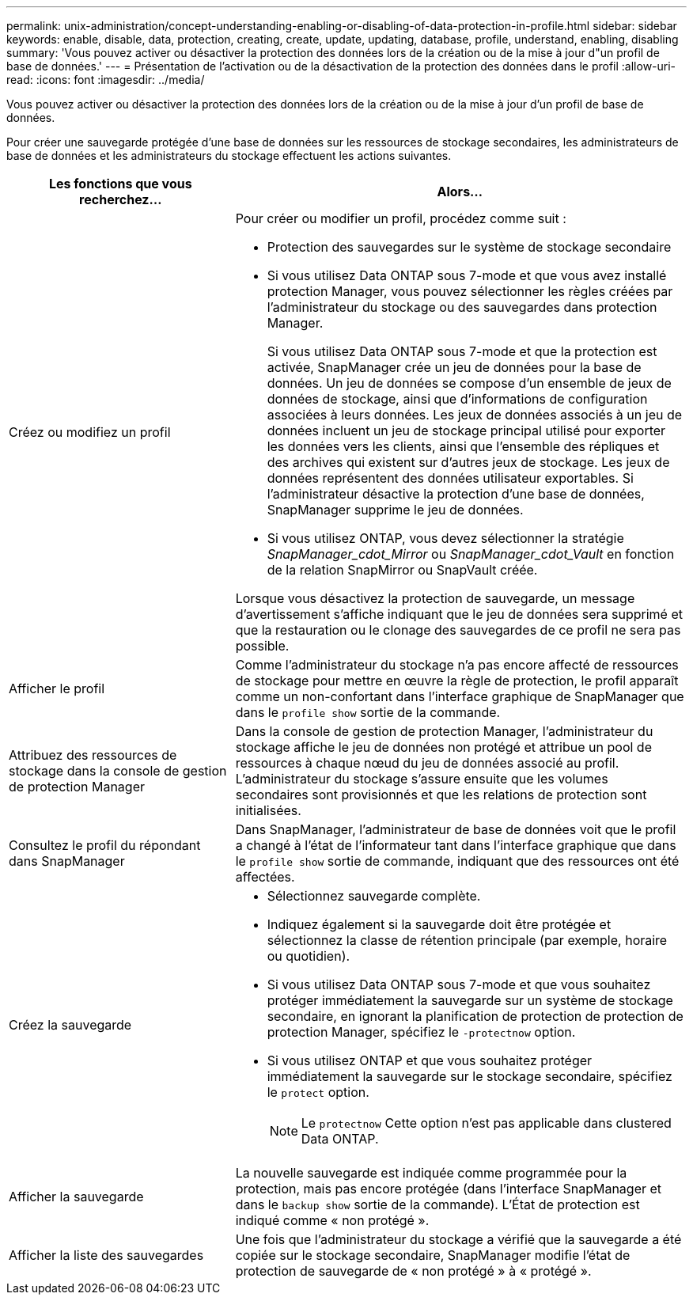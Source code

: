 ---
permalink: unix-administration/concept-understanding-enabling-or-disabling-of-data-protection-in-profile.html 
sidebar: sidebar 
keywords: enable, disable, data, protection, creating, create, update, updating, database, profile, understand, enabling, disabling 
summary: 'Vous pouvez activer ou désactiver la protection des données lors de la création ou de la mise à jour d"un profil de base de données.' 
---
= Présentation de l'activation ou de la désactivation de la protection des données dans le profil
:allow-uri-read: 
:icons: font
:imagesdir: ../media/


[role="lead"]
Vous pouvez activer ou désactiver la protection des données lors de la création ou de la mise à jour d'un profil de base de données.

Pour créer une sauvegarde protégée d'une base de données sur les ressources de stockage secondaires, les administrateurs de base de données et les administrateurs du stockage effectuent les actions suivantes.

[cols="1a,2a"]
|===
| Les fonctions que vous recherchez... | Alors... 


 a| 
Créez ou modifiez un profil
 a| 
Pour créer ou modifier un profil, procédez comme suit :

* Protection des sauvegardes sur le système de stockage secondaire
* Si vous utilisez Data ONTAP sous 7-mode et que vous avez installé protection Manager, vous pouvez sélectionner les règles créées par l'administrateur du stockage ou des sauvegardes dans protection Manager.
+
Si vous utilisez Data ONTAP sous 7-mode et que la protection est activée, SnapManager crée un jeu de données pour la base de données. Un jeu de données se compose d'un ensemble de jeux de données de stockage, ainsi que d'informations de configuration associées à leurs données. Les jeux de données associés à un jeu de données incluent un jeu de stockage principal utilisé pour exporter les données vers les clients, ainsi que l'ensemble des répliques et des archives qui existent sur d'autres jeux de stockage. Les jeux de données représentent des données utilisateur exportables. Si l'administrateur désactive la protection d'une base de données, SnapManager supprime le jeu de données.

* Si vous utilisez ONTAP, vous devez sélectionner la stratégie _SnapManager_cdot_Mirror_ ou _SnapManager_cdot_Vault_ en fonction de la relation SnapMirror ou SnapVault créée.


Lorsque vous désactivez la protection de sauvegarde, un message d'avertissement s'affiche indiquant que le jeu de données sera supprimé et que la restauration ou le clonage des sauvegardes de ce profil ne sera pas possible.



 a| 
Afficher le profil
 a| 
Comme l'administrateur du stockage n'a pas encore affecté de ressources de stockage pour mettre en œuvre la règle de protection, le profil apparaît comme un non-confortant dans l'interface graphique de SnapManager que dans le `profile show` sortie de la commande.



 a| 
Attribuez des ressources de stockage dans la console de gestion de protection Manager
 a| 
Dans la console de gestion de protection Manager, l'administrateur du stockage affiche le jeu de données non protégé et attribue un pool de ressources à chaque nœud du jeu de données associé au profil. L'administrateur du stockage s'assure ensuite que les volumes secondaires sont provisionnés et que les relations de protection sont initialisées.



 a| 
Consultez le profil du répondant dans SnapManager
 a| 
Dans SnapManager, l'administrateur de base de données voit que le profil a changé à l'état de l'informateur tant dans l'interface graphique que dans le `profile show` sortie de commande, indiquant que des ressources ont été affectées.



 a| 
Créez la sauvegarde
 a| 
* Sélectionnez sauvegarde complète.
* Indiquez également si la sauvegarde doit être protégée et sélectionnez la classe de rétention principale (par exemple, horaire ou quotidien).
* Si vous utilisez Data ONTAP sous 7-mode et que vous souhaitez protéger immédiatement la sauvegarde sur un système de stockage secondaire, en ignorant la planification de protection de protection de protection Manager, spécifiez le `-protectnow` option.
* Si vous utilisez ONTAP et que vous souhaitez protéger immédiatement la sauvegarde sur le stockage secondaire, spécifiez le `protect` option.
+

NOTE: Le `protectnow` Cette option n'est pas applicable dans clustered Data ONTAP.





 a| 
Afficher la sauvegarde
 a| 
La nouvelle sauvegarde est indiquée comme programmée pour la protection, mais pas encore protégée (dans l'interface SnapManager et dans le `backup show` sortie de la commande). L'État de protection est indiqué comme « non protégé ».



 a| 
Afficher la liste des sauvegardes
 a| 
Une fois que l'administrateur du stockage a vérifié que la sauvegarde a été copiée sur le stockage secondaire, SnapManager modifie l'état de protection de sauvegarde de « non protégé » à « protégé ».

|===